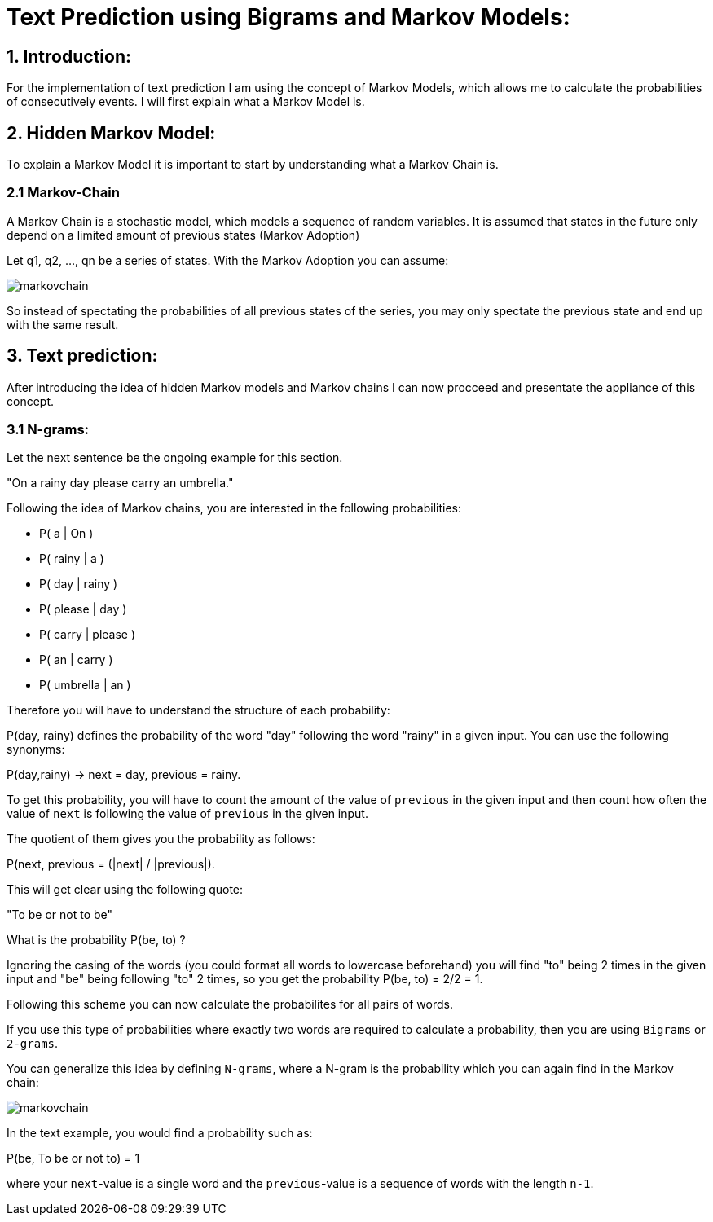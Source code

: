 # Text Prediction using Bigrams and Markov Models:

## 1. Introduction:

For the implementation of text prediction I am using the concept of Markov Models, which allows me to calculate the probabilities of consecutively events.
I will first explain what a Markov Model is.

## 2. Hidden Markov Model:

To explain a Markov Model it is important to start by understanding what a Markov Chain is.

### 2.1 Markov-Chain
A Markov Chain is a stochastic model, which models a sequence of random variables. It is assumed that states in the future 
only depend on a limited amount of previous states (Markov Adoption)

Let q1, q2, ..., qn be a series of states. With the Markov Adoption you can assume:

image::markovchain.PNG[]

So instead of spectating the probabilities of all previous states of the series, you may only spectate the previous state and end up with the same result.

## 3. Text prediction:

After introducing the idea of hidden Markov models and Markov chains I can now procceed and presentate the appliance of this concept.

### 3.1 N-grams:

Let the next sentence be the ongoing example for this section.

"On a rainy day please carry an umbrella."

Following the idea of Markov chains, you are interested in the following probabilities:

- P( a        | On     )
- P( rainy    | a      )
- P( day      | rainy  )
- P( please   | day    )
- P( carry    | please )
- P( an       | carry  )
- P( umbrella | an     )

Therefore you will have to understand the structure of each probability:

P(day, rainy) defines the probability of the word "day" following the word "rainy" in a given input. You can use the following synonyms: 

P(day,rainy) -> next = day, previous = rainy.

To get this probability, you will have to count the amount of the value of `previous` in the given input and then count how often the value of `next` is following the value of `previous` in the given input.

The quotient of them gives you the probability as follows: 

P(next, previous = (|next| / |previous|).

This will get clear using the following quote:

"To be or not to be"

What is the probability P(be, to) ?

Ignoring the casing of the words (you could format all words to lowercase beforehand) you will find "to" being 2 times in the given input and "be" being following "to" 2 times, so you get the probability P(be, to) = 2/2 = 1.

Following this scheme you can now calculate the probabilites for all pairs of words.

If you use this type of probabilities where exactly two words are required to calculate a probability, then you are using `Bigrams` or `2-grams`.

You can generalize this idea by defining `N-grams`, where a N-gram is the probability which you can again find in the Markov chain:

image::markovchain.PNG[]

In the text example, you would find a probability such as:

P(be, To be or not to) = 1

where your `next`-value is a single word and the `previous`-value is a sequence of words with the length `n-1`.
